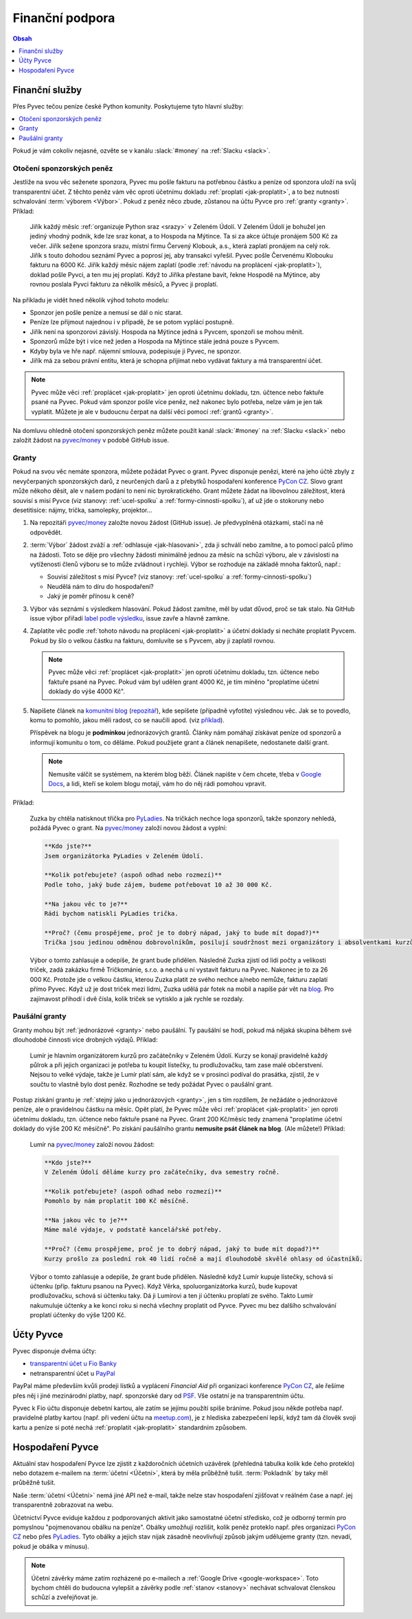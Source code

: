 .. _financni-podpora:

Finanční podpora
================

.. contents:: Obsah
   :depth: 1
   :local:
   :backlinks: none

.. image:: ../_static/images/money.svg
   :width: 80%
   :align: center


.. _financni-sluzby:

Finanční služby
---------------

Přes Pyvec tečou peníze české Python komunity. Poskytujeme tyto hlavní služby:

.. contents::
   :depth: 1
   :local:
   :backlinks: none

Pokud je vám cokoliv nejasné, ozvěte se v kanálu :slack:`#money` na :ref:`Slacku <slack>`.


.. _otoceni-penez:

Otočení sponzorských peněz
^^^^^^^^^^^^^^^^^^^^^^^^^^

Jestliže na svou věc seženete sponzora, Pyvec mu pošle fakturu na potřebnou částku a peníze od sponzora uloží na svůj transparentní účet. Z těchto peněz vám věc oproti účetnímu dokladu :ref:`proplatí <jak-proplatit>`, a to bez nutnosti schvalování :term:`výborem <Výbor>`. Pokud z peněz něco zbude, zůstanou na účtu Pyvce pro :ref:`granty <granty>`. Příklad:

   Jiřík každý měsíc :ref:`organizuje Python sraz <srazy>` v Zeleném Údolí. V Zeleném Údolí je bohužel jen jediný vhodný podnik, kde lze sraz konat, a to Hospoda na Mýtince. Ta si za akce účtuje pronájem 500 Kč za večer. Jiřík sežene sponzora srazu, místní firmu Červený Klobouk, a.s., která zaplatí pronájem na celý rok. Jiřík s touto dohodou seznámí Pyvec a poprosí jej, aby transakci vyřešil. Pyvec pošle Červenému Klobouku fakturu na 6000 Kč. Jiřík každý měsíc nájem zaplatí (podle :ref:`návodu na proplácení <jak-proplatit>`), doklad pošle Pyvci, a ten mu jej proplatí. Když to Jiříka přestane bavit, řekne Hospodě na Mýtince, aby rovnou poslala Pyvci fakturu za několik měsíců, a Pyvec ji proplatí.

Na příkladu je vidět hned několik výhod tohoto modelu:

- Sponzor jen pošle peníze a nemusí se dál o nic starat.
- Peníze lze přijmout najednou i v případě, že se potom vyplácí postupně.
- Jiřík není na sponzorovi závislý. Hospoda na Mýtince jedná s Pyvcem, sponzoři se mohou měnit.
- Sponzorů může být i více než jeden a Hospoda na Mýtince stále jedná pouze s Pyvcem.
- Kdyby byla ve hře např. nájemní smlouva, podepisuje ji Pyvec, ne sponzor.
- Jiřík má za sebou právní entitu, která je schopna přijímat nebo vydávat faktury a má transparentní účet.

.. note::
   Pyvec může věci :ref:`proplácet <jak-proplatit>` jen oproti účetnímu dokladu, tzn. účtence nebo faktuře psané na Pyvec. Pokud vám sponzor pošle více peněz, než nakonec bylo potřeba, nelze vám je jen tak vyplatit. Můžete je ale v budoucnu čerpat na další věci pomocí :ref:`grantů <granty>`.

Na domluvu ohledně otočení sponzorských peněz můžete použít kanál :slack:`#money` na :ref:`Slacku <slack>` nebo založit žádost na `pyvec/money <https://github.com/pyvec/money/>`_ v podobě GitHub issue.


.. _granty:

Granty
^^^^^^

Pokud na svou věc nemáte sponzora, můžete požádat Pyvec o grant. Pyvec disponuje penězi, které na jeho účtě zbyly z nevyčerpaných sponzorských darů, z neurčených darů a z přebytků hospodaření konference `PyCon CZ <https://cz.pycon.org/>`__. Slovo grant může někoho děsit, ale v našem podání to není nic byrokratického. Grant můžete žádat na libovolnou záležitost, která souvisí s misí Pyvce (viz stanovy: :ref:`ucel-spolku` a :ref:`formy-cinnosti-spolku`), ať už jde o stokoruny nebo desetitisíce: nájmy, trička, samolepky, projektor...

#. Na repozitáři `pyvec/money <https://github.com/pyvec/money/>`_ založte novou žádost (GitHub issue). Je předvyplněná otázkami, stačí na ně odpovědět.

#. :term:`Výbor` žádost zváží a :ref:`odhlasuje <jak-hlasovani>`, zda ji schválí nebo zamítne, a to pomocí palců přímo na žádosti. Toto se děje pro všechny žádosti minimálně jednou za měsíc na schůzi výboru, ale v závislosti na vytíženosti členů výboru se to může zvládnout i rychleji. Výbor se rozhoduje na základě mnoha faktorů, např.:

   - Souvisí záležitost s misí Pyvce? (viz stanovy: :ref:`ucel-spolku` a :ref:`formy-cinnosti-spolku`)
   - Neudělá nám to díru do hospodaření?
   - Jaký je poměr přínosu k ceně?

#. Výbor vás seznámí s výsledkem hlasování. Pokud žádost zamítne, měl by udat důvod, proč se tak stalo. Na GitHub issue výbor přiřadí `label podle výsledku <https://github.com/pyvec/money/labels>`__, issue zavře a hlavně zamkne.
#. Zaplatíte věc podle :ref:`tohoto návodu na proplácení <jak-proplatit>` a účetní doklady si necháte proplatit Pyvcem. Pokud by šlo o velkou částku na fakturu, domluvíte se s Pyvcem, aby ji zaplatil rovnou.

   .. note::
      Pyvec může věci :ref:`proplácet <jak-proplatit>` jen oproti účetnímu dokladu, tzn. účtence nebo faktuře psané na Pyvec. Pokud vám byl udělen grant 4000 Kč, je tím míněno "proplatíme účetní doklady do výše 4000 Kč".

#. Napíšete článek na `komunitní blog <https://blog.python.cz/>`__ (`repozitář <https://github.com/pyvec/blog.python.cz>`__), kde sepíšete (případně vyfotíte) výslednou věc. Jak se to povedlo, komu to pomohlo, jakou měli radost, co se naučili apod. (viz `příklad <https://blog.python.cz/Nad%C4%9Blili-jsme-PyLadies-tri%C4%8Dka>`__).

   Příspěvek na blogu je **podmínkou** jednorázových grantů. Články nám pomáhají získávat peníze od sponzorů a informují komunitu o tom, co děláme. Pokud použijete grant a článek nenapíšete, nedostanete další grant.

   .. note::
      Nemusíte válčit se systémem, na kterém blog běží. Článek napište v čem chcete, třeba v `Google Docs <https://docs.google.com/>`__, a lidi, kteří se kolem blogu motají, vám ho do něj rádi pomohou vpravit.

Příklad:

   Zuzka by chtěla natisknout třička pro `PyLadies <https://pyladies.cz/>`__. Na tričkách nechce loga sponzorů, takže sponzory nehledá, požádá Pyvec o grant. Na `pyvec/money <https://github.com/pyvec/money/>`_ založí novou žádost a vyplní:

   .. code-block:: text

      **Kdo jste?**
      Jsem organizátorka PyLadies v Zeleném Údolí.

      **Kolik potřebujete? (aspoň odhad nebo rozmezí)**
      Podle toho, jaký bude zájem, budeme potřebovat 10 až 30 000 Kč.

      **Na jakou věc to je?**
      Rádi bychom natiskli PyLadies trička.

      **Proč? (čemu prospějeme, proč je to dobrý nápad, jaký to bude mít dopad?)**
      Trička jsou jedinou odměnou dobrovolníkům, posilují soudržnost mezi organizátory i absolventkami kurzů a zároveň šíří povědomí o PyLadies, když v nich lidi chodí po světě. Jde o trička pro všechna města, jsme domluvené s organizátorkami z Modrého Města i Žlutého Vrchu.

   Výbor o tomto zahlasuje a odepíše, že grant bude přidělen. Následně Zuzka zjistí od lidí počty a velikosti triček, zadá zakázku firmě Tričkománie, s.r.o. a nechá u ní vystavit fakturu na Pyvec. Nakonec je to za 26 000 Kč. Protože jde o velkou částku, kterou Zuzka platit ze svého nechce a/nebo nemůže, fakturu zaplatí přímo Pyvec. Když už je dost triček mezi lidmi, Zuzka udělá pár fotek na mobil a napíše pár vět na `blog <https://blog.python.cz/>`__. Pro zajímavost přihodí i dvě čísla, kolik triček se vytisklo a jak rychle se rozdaly.


.. _pausalni-granty:

Paušální granty
^^^^^^^^^^^^^^^

Granty mohou být :ref:`jednorázové <granty>` nebo paušální. Ty paušální se hodí, pokud má nějaká skupina během své dlouhodobé činnosti více drobných výdajů. Příklad:

   Lumír je hlavním organizátorem kurzů pro začátečníky v Zeleném Údolí. Kurzy se konají pravidelně každý půlrok a při jejich organizaci je potřeba tu koupit lístečky, tu prodlužovačku, tam zase malé občerstvení. Nejsou to velké výdaje, takže je Lumír platí sám, ale když se v prosinci podíval do prasátka, zjistil, že v součtu to vlastně bylo dost peněz. Rozhodne se tedy požádat Pyvec o paušální grant.

Postup získání grantu je :ref:`stejný jako u jednorázových <granty>`, jen s tím rozdílem, že nežádáte o jednorázové peníze, ale o pravidelnou částku na měsíc. Opět platí, že Pyvec může věci :ref:`proplácet <jak-proplatit>` jen oproti účetnímu dokladu, tzn. účtence nebo faktuře psané na Pyvec. Grant 200 Kč/měsíc tedy znamená "proplatíme účetní doklady do výše 200 Kč měsíčně". Po získání paušálního grantu **nemusíte psát článek na blog**. (Ale můžete!) Příklad:

   Lumír na `pyvec/money <https://github.com/pyvec/money/>`_ založí novou žádost:

   .. code-block:: text

      **Kdo jste?**
      V Zeleném Údolí děláme kurzy pro začátečníky, dva semestry ročně.

      **Kolik potřebujete? (aspoň odhad nebo rozmezí)**
      Pomohlo by nám proplatit 100 Kč měsíčně.

      **Na jakou věc to je?**
      Máme malé výdaje, v podstatě kancelářské potřeby.

      **Proč? (čemu prospějeme, proč je to dobrý nápad, jaký to bude mít dopad?)**
      Kurzy prošlo za poslední rok 40 lidí ročně a mají dlouhodobě skvělé ohlasy od účastníků.

   Výbor o tomto zahlasuje a odepíše, že grant bude přidělen. Následně když Lumír kupuje lístečky, schová si účtenku (příp. fakturu psanou na Pyvec). Když Věrka, spoluorganizátorka kurzů, bude kupovat prodlužovačku, schová si účtenku taky. Dá ji Lumírovi a ten jí účtenku proplatí ze svého. Takto Lumír nakumuluje účtenky a ke konci roku si nechá všechny proplatit od Pyvce. Pyvec mu bez dalšího schvalování proplatí účtenky do výše 1200 Kč.


Účty Pyvce
----------

Pyvec disponuje dvěma účty:

- `transparentní účet u Fio Banky <https://ib.fio.cz/ib/transparent?a=2600260438>`_
- netransparentní účet u `PayPal <https://www.paypal.com>`_

PayPal máme především kvůli prodeji lístků a vyplácení *Financial Aid* při organizaci konference `PyCon CZ <https://cz.pycon.org>`_, ale řešíme přes něj i jiné mezinárodní platby, např. sponzorské dary od `PSF <https://www.python.org/psf/>`_. Vše ostatní je na transparentním účtu.

Pyvec k Fio účtu disponuje debetní kartou, ale zatím se jejímu použítí spíše bráníme. Pokud jsou někde potřeba např. pravidelné platby kartou (např. při vedení účtu na `meetup.com <https://www.meetup.com/>`_), je z hlediska zabezpečení lepší, když tam dá člověk svoji kartu a peníze si poté nechá :ref:`proplatit <jak-proplatit>` standardním způsobem.


Hospodaření Pyvce
-----------------

Aktuální stav hospodaření Pyvce lze zjistit z každoročních účetních uzávěrek (přehledná tabulka kolik kde čeho proteklo) nebo dotazem e-mailem na :term:`účetní <Účetní>`, která by měla průběžně tušit. :term:`Pokladník` by taky měl průběžně tušit.

Naše :term:`účetní <Účetní>` nemá jiné API než e-mail, takže nelze stav hospodaření zjišťovat v reálném čase a např. jej transparentně zobrazovat na webu.

Účetnictví Pyvce eviduje každou z podporovaných aktivit jako samostatné účetní středisko, což je odborný termín pro pomyslnou "pojmenovanou obálku na peníze". Obálky umožňují rozlišit, kolik peněz proteklo např. přes organizaci `PyCon CZ <https://cz.pycon.org>`_ nebo přes `PyLadies <https://pyladies.cz/>`_. Tyto obálky a jejich stav nijak zásadně neovlivňují způsob jakým udělujeme granty (tzn. nevadí, pokud je obálka v mínusu).

.. note::
   Účetní závěrky máme zatím rozházené po e-mailech a :ref:`Google Drive <google-workspace>`. Toto bychom chtěli do budoucna vylepšit a závěrky podle :ref:`stanov <stanovy>` nechávat schvalovat členskou schůzí a zveřejňovat je.
